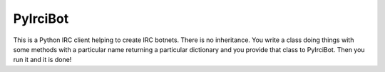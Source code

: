 PyIrciBot
=========

This is a Python IRC client helping to create IRC botnets.
There is no inheritance. You write a class doing things with some methods with a particular name returning a particular dictionary and you provide that class to PyIrciBot.
Then you run it and it is done!

